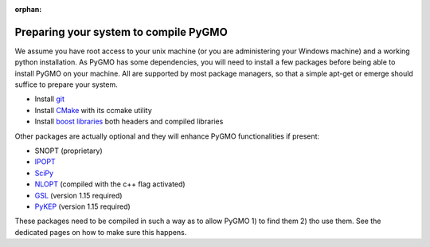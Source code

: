 :orphan:

Preparing your system to compile PyGMO
======================================


We assume you have root access to your unix machine (or you are administering your Windows machine)
and a working python installation. As PyGMO has some dependencies, you will need to install
a few packages before being able to install PyGMO on your machine. All are supported by most package managers,
so that a simple apt-get or emerge should suffice to prepare your system.


* Install `git <http://git-scm.com>`_
* Install `CMake <http://www.cmake.org>`_ with its ccmake utility
* Install `boost libraries <http://www.boost.org>`_ both headers and compiled libraries

Other packages are actually optional and they will enhance PyGMO functionalities if present:

* SNOPT (proprietary)
* `IPOPT <https://projects.coin-or.org/Ipopt>`_
* `SciPy <http://www.scipy.org/>`_
* `NLOPT <http://ab-initio.mit.edu/wiki/index.php/NLopt>`_ (compiled with the c++ flag activated)
* `GSL <http://www.gnu.org/s/gsl/>`_ (version 1.15 required)
* `PyKEP <http://keptoolbox.sourceforge.net/>`_ (version 1.15 required)

These packages need to be compiled in such a way as to allow PyGMO 1) to find them 2) tho use them.
See the dedicated pages on how to make sure this happens.


